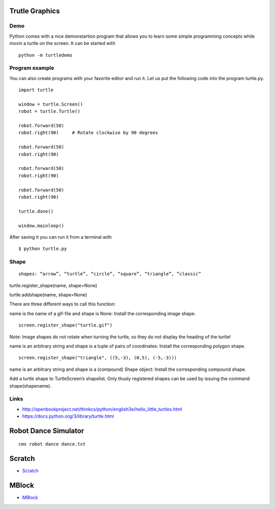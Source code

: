 Trutle Graphics
===============

Demo
----

Python comes with a nice demonstartion program that allows you to learn
some simple programming concepts while movin a turtle on the screen. It
can be started with

::

    python -m turtledemo

Program example
---------------

You can also create programs with your favorite editor and run it. Let
us put the following code into the program turtle.py.

::

    import turtle

    window = turtle.Screen() 
    robot = turtle.Turtle()

    robot.forward(50)
    robot.right(90)     # Rotate clockwise by 90 degrees

    robot.forward(50)
    robot.right(90)

    robot.forward(50)
    robot.right(90)

    robot.forward(50)
    robot.right(90)

    turtle.done()

    window.mainloop()

After saving it you can run it from a terminal with

::

    $ python turtle.py

Shape
-----

::

    shapes: “arrow”, “turtle”, “circle”, “square”, “triangle”, “classic”

turtle.register\_shape(name, shape=None)

turtle.addshape(name, shape=None)

There are three different ways to call this function:

name is the name of a gif-file and shape is None: Install the
corresponding image shape.

::

    screen.register_shape("turtle.gif")

Note: Image shapes do not rotate when turning the turtle, so they do not
display the heading of the turtle!

name is an arbitrary string and shape is a tuple of pairs of
coordinates: Install the corresponding polygon shape.

::

    screen.register_shape("triangle", ((5,-3), (0,5), (-5,-3)))

name is an arbitrary string and shape is a (compound) Shape object:
Install the corresponding compound shape.

Add a turtle shape to TurtleScreen’s shapelist. Only thusly registered
shapes can be used by issuing the command shape(shapename).

Links
-----

-  http://openbookproject.net/thinkcs/python/english3e/hello\_little\_turtles.html
-  https://docs.python.org/3/library/turtle.html

Robot Dance Simulator
=====================

::

    cms robot dance dance.txt

Scratch
=======

-  `Scratch <https://scratch.mit.edu/scratchr2/static/sa/Scratch-456.0.2.dmg>`__

MBlock
======

-  `MBlock <http://www.mblock.cc/download/>`__
